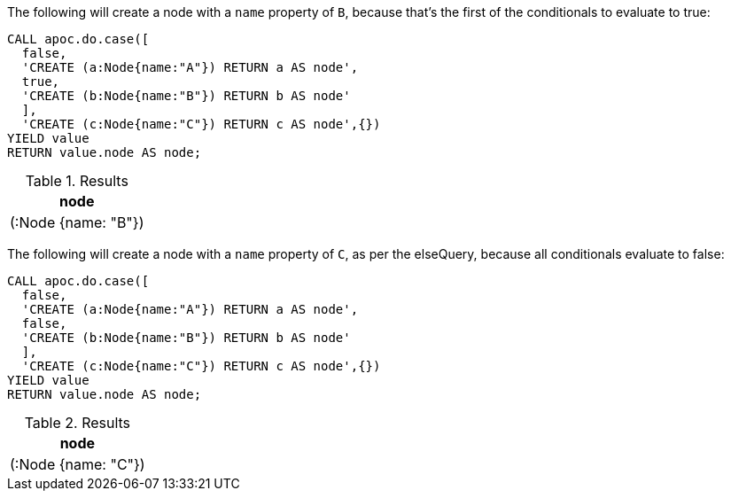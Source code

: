 The following will create a node with a `name` property of `B`, because that's the first of the conditionals to evaluate to true:

[source, cypher]
----
CALL apoc.do.case([
  false,
  'CREATE (a:Node{name:"A"}) RETURN a AS node',
  true,
  'CREATE (b:Node{name:"B"}) RETURN b AS node'
  ],
  'CREATE (c:Node{name:"C"}) RETURN c AS node',{})
YIELD value
RETURN value.node AS node;
----

.Results
[opts="header"]
|===
| node
| (:Node {name: "B"})
|===

The following will create a node with a `name` property of `C`, as per the elseQuery, because all conditionals evaluate to false:

[source, cypher]
----
CALL apoc.do.case([
  false,
  'CREATE (a:Node{name:"A"}) RETURN a AS node',
  false,
  'CREATE (b:Node{name:"B"}) RETURN b AS node'
  ],
  'CREATE (c:Node{name:"C"}) RETURN c AS node',{})
YIELD value
RETURN value.node AS node;
----

.Results
[opts="header"]
|===
| node
| (:Node {name: "C"})
|===
